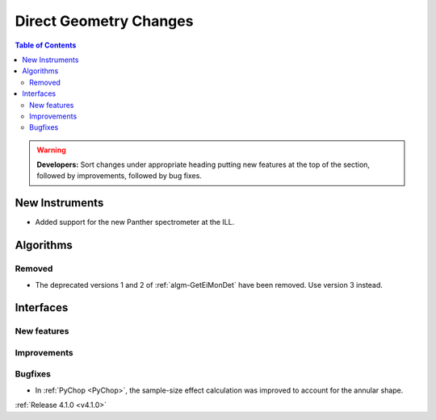 =======================
Direct Geometry Changes
=======================

.. contents:: Table of Contents
   :local:

.. warning:: **Developers:** Sort changes under appropriate heading
    putting new features at the top of the section, followed by
    improvements, followed by bug fixes.

New Instruments
---------------

- Added support for the new Panther spectrometer at the ILL.


Algorithms
----------

Removed
#######

- The deprecated versions 1 and 2 of :ref:`algm-GetEiMonDet` have been removed. Use version 3 instead.

Interfaces
----------

New features
############


Improvements
############


Bugfixes
########

- In :ref:`PyChop <PyChop>`, the sample-size effect calculation was improved to account for the annular shape.

:ref:`Release 4.1.0 <v4.1.0>`

